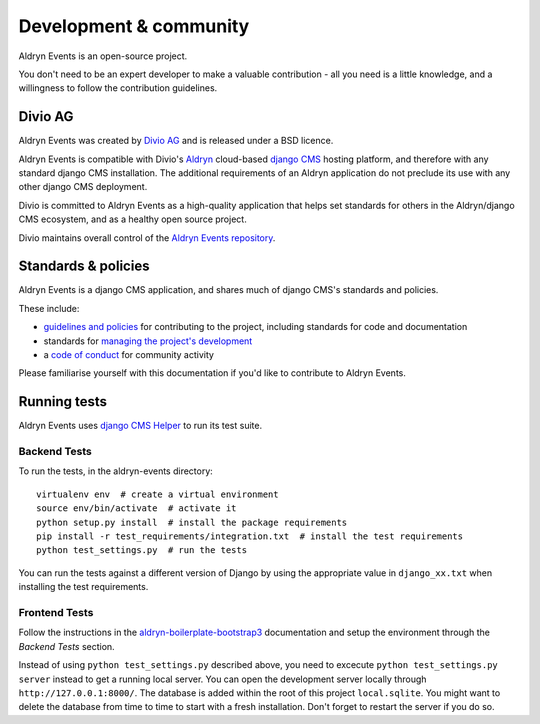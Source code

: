 #######################
Development & community
#######################

Aldryn Events is an open-source project.

You don't need to be an expert developer to make a valuable contribution - all
you need is a little knowledge, and a willingness to follow the contribution
guidelines.

********
Divio AG
********

Aldryn Events was created by `Divio AG <https://divio.ch/>`_ and is released
under a BSD licence.

Aldryn Events is compatible with Divio's `Aldryn <http://aldryn.com>`_
cloud-based `django CMS <http://django-cms.org>`_ hosting platform, and
therefore with any standard django CMS installation. The additional
requirements of an Aldryn application do not preclude its use with any other
django CMS deployment.

Divio is committed to Aldryn Events as a high-quality application that helps set standards for
others in the Aldryn/django CMS ecosystem, and as a healthy open source project.

Divio maintains overall control of the `Aldryn Events repository
<https://github.com/aldryn/aldryn-events>`_.

********************
Standards & policies
********************

Aldryn Events is a django CMS application, and shares much of django CMS's
standards and policies.

These include:

* `guidelines and policies
  <http://docs.django-cms.org/en/support-3.0.x/contributing/contributing.html>`_
  for contributing to the project, including standards for code and documentation
* standards for `managing the project's development
  <http://docs.django-cms.org/en/support-3.0.x/contributing/management.html>`_
* a `code of conduct
  <http://docs.django-cms.org/en/support-3.0.x/contributing/code_of_conduct.html>`_
  for community activity

Please familiarise yourself with this documentation if you'd like to contribute
to Aldryn Events.

*************
Running tests
*************

Aldryn Events uses `django CMS Helper <https://github.com/nephila/djangocms-helper>`_ to run its
test suite.

Backend Tests
=============

To run the tests, in the aldryn-events directory::

    virtualenv env  # create a virtual environment
    source env/bin/activate  # activate it
    python setup.py install  # install the package requirements
    pip install -r test_requirements/integration.txt  # install the test requirements
    python test_settings.py  # run the tests

You can run the tests against a different version of Django by using the appropriate value in
``django_xx.txt`` when installing the test requirements.


Frontend Tests
==============

Follow the instructions in the `aldryn-boilerplate-bootstrap3
<https://aldryn-boilerplate-bootstrap3.readthedocs.org/en/latest/testing/index.html>`_
documentation and setup the environment through the `Backend Tests` section.

Instead of using ``python test_settings.py`` described above, you need to excecute ``python test_settings.py server`` instead to get a running local server. You can open the development server locally through ``http://127.0.0.1:8000/``. The database is added within the root of this project ``local.sqlite``. You might want to delete the database from time to time to start with a fresh installation. Don't forget to restart the server if you do so.
